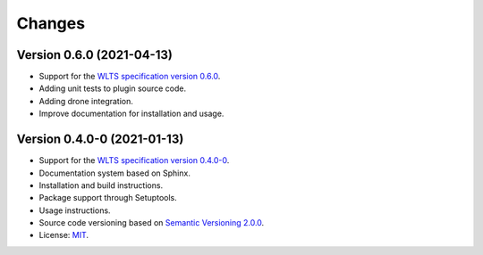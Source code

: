 ..
    This file is part of Python QGIS Plugin for Web Land Trajectory Service.
    Copyright (C) 2019-2020 INPE.

    Python QGIS Plugin for Web Land Trajectory Service. is free software; you can redistribute it and/or modify it
    under the terms of the MIT License; see LICENSE file for more details.


=======
Changes
=======

Version 0.6.0 (2021-04-13)
--------------------------

- Support for the `WLTS specification version 0.6.0 <https://github.com/brazil-data-cube/wlts-spec>`_.

- Adding unit tests to plugin source code.

- Adding drone integration.

- Improve documentation for installation and usage.


Version 0.4.0-0 (2021-01-13)
----------------------------


- Support for the `WLTS specification version 0.4.0-0 <https://github.com/brazil-data-cube/wlts-spec/tree/b-0.4>`_.

- Documentation system based on Sphinx.

- Installation and build instructions.

- Package support through Setuptools.

- Usage instructions.

- Source code versioning based on `Semantic Versioning 2.0.0 <https://semver.org/>`_.

- License: `MIT <https://github.com/gqueiroz/wtss.py/blob/master/LICENSE>`_.
